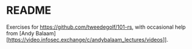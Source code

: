 * README
  Exercises for https://github.com/tweedegolf/101-rs, with occasional help from [Andy Balaam][https://video.infosec.exchange/c/andybalaam_lectures/videos]].
